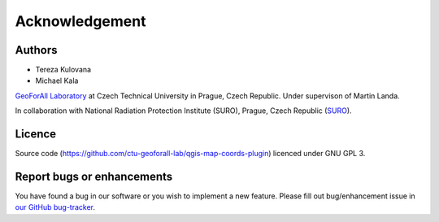 Acknowledgement
***************

Authors
-------

* Tereza Kulovana
* Michael Kala

`GeoForAll Laboratory
<http://geomatics.fsv.cvut.cz/research/geoforall/>`__ at Czech
Technical University in Prague, Czech Republic. Under supervison of
Martin Landa.

In collaboration with National Radiation Protection Institute (SURO),
Prague, Czech Republic (`SURO <http://www.suro.cz>`__).

Licence
-------

Source code
(https://github.com/ctu-geoforall-lab/qgis-map-coords-plugin)
licenced under GNU GPL 3.

Report bugs or enhancements
---------------------------

You have found a bug in our software or you wish to implement a new
feature. Please fill out bug/enhancement issue in `our GitHub
bug-tracker
<https://github.com/ctu-geoforall-lab/qgis-map-coords-plugin/issues>`__.
